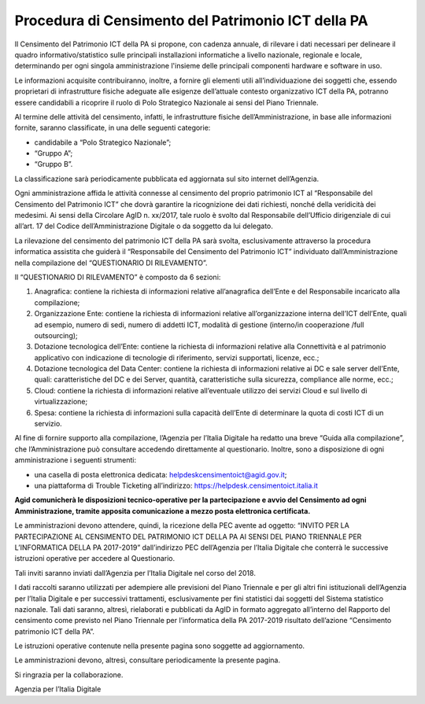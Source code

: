 Procedura di Censimento del Patrimonio ICT della PA
===================================================

Il Censimento del Patrimonio ICT della PA si propone, con cadenza
annuale, di rilevare i dati necessari per delineare il quadro
informativo/statistico sulle principali installazioni informatiche a
livello nazionale, regionale e locale, determinando per ogni singola
amministrazione l'insieme delle principali componenti hardware e
software in uso.

Le informazioni acquisite contribuiranno, inoltre, a fornire gli
elementi utili all’individuazione dei soggetti che, essendo proprietari
di infrastrutture fisiche adeguate alle esigenze dell’attuale contesto
organizzativo ICT della PA, potranno essere candidabili a ricoprire il
ruolo di Polo Strategico Nazionale ai sensi del Piano Triennale.

Al termine delle attività del censimento, infatti, le infrastrutture
fisiche dell’Amministrazione, in base alle informazioni fornite, saranno
classificate, in una delle seguenti categorie:

-  candidabile a “Polo Strategico Nazionale”;

-  “Gruppo A”;

-  “Gruppo B”.

La classificazione sarà periodicamente pubblicata ed aggiornata sul sito
internet dell’Agenzia.

Ogni amministrazione affida le attività connesse al censimento del
proprio patrimonio ICT al “Responsabile del Censimento del Patrimonio
ICT” che dovrà garantire la ricognizione dei dati richiesti, nonché
della veridicità dei medesimi. Ai sensi della Circolare AgID n. xx/2017,
tale ruolo è svolto dal Responsabile dell’Ufficio dirigenziale di cui
all’art. 17 del Codice dell’Amministrazione Digitale o da soggetto da
lui delegato.

La rilevazione del censimento del patrimonio ICT della PA sarà svolta,
esclusivamente attraverso la procedura informatica assistita che guiderà
il “Responsabile del Censimento del Patrimonio ICT” individuato
dall’Amministrazione nella compilazione del “QUESTIONARIO DI
RILEVAMENTO”.

Il “QUESTIONARIO DI RILEVAMENTO” è composto da 6 sezioni:

1. Anagrafica: contiene la richiesta di informazioni relative
   all’anagrafica dell’Ente e del Responsabile incaricato alla
   compilazione;

2. Organizzazione Ente: contiene la richiesta di informazioni relative
   all’organizzazione interna dell’ICT dell’Ente, quali ad esempio,
   numero di sedi, numero di addetti ICT, modalità di gestione
   (interno/in cooperazione /full outsourcing);

3. Dotazione tecnologica dell’Ente: contiene la richiesta di
   informazioni relative alla Connettività e al patrimonio applicativo
   con indicazione di tecnologie di riferimento, servizi supportati,
   licenze, ecc.;

4. Dotazione tecnologica del Data Center: contiene la richiesta di
   informazioni relative ai DC e sale server dell’Ente, quali:
   caratteristiche del DC e dei Server, quantità, caratteristiche sulla
   sicurezza, compliance alle norme, ecc.;

5. Cloud: contiene la richiesta di informazioni relative all’eventuale
   utilizzo dei servizi Cloud e sul livello di virtualizzazione;

6. Spesa: contiene la richiesta di informazioni sulla capacità dell’Ente
   di determinare la quota di costi ICT di un servizio.

Al fine di fornire supporto alla compilazione, l’Agenzia per l’Italia
Digitale ha redatto una breve “Guida alla compilazione”, che
l’Amministrazione può consultare accedendo direttamente al questionario.
Inoltre, sono a disposizione di ogni amministrazione i seguenti
strumenti:

-  una casella di posta elettronica dedicata:
   helpdeskcensimentoict@agid.gov.it;

-  una piattaforma di Trouble Ticketing all’indirizzo:
   `https://helpdesk.censimentoict.italia.it <https://helpdesk.censimentoict-test.italia.it>`__

**Agid comunicherà le disposizioni tecnico-operative per la
partecipazione e avvio del Censimento ad ogni Amministrazione,
tramite apposita comunicazione a mezzo posta elettronica certificata.**

Le amministrazioni devono attendere, quindi, la ricezione della PEC
avente ad oggetto: “INVITO PER LA PARTECIPAZIONE AL CENSIMENTO DEL
PATRIMONIO ICT DELLA PA AI SENSI DEL PIANO TRIENNALE PER L’INFORMATICA
DELLA PA 2017-2019” dall’indirizzo PEC dell’Agenzia per l’Italia
Digitale che conterrà le successive istruzioni operative per accedere al
Questionario.

Tali inviti saranno inviati dall’Agenzia per l’Italia Digitale nel corso
del 2018.

I dati raccolti saranno utilizzati per adempiere alle previsioni del
Piano Triennale e per gli altri fini istituzionali dell’Agenzia per
l’Italia Digitale e per successivi trattamenti, esclusivamente per fini
statistici dai soggetti del Sistema statistico nazionale. Tali dati
saranno, altresì, rielaborati e pubblicati da AgID in formato aggregato
all’interno del Rapporto del censimento come previsto nel Piano
Triennale per l’informatica della PA 2017-2019 risultato dell’azione
“Censimento patrimonio ICT della PA”.

Le istruzioni operative contenute nella presente pagina sono soggette ad
aggiornamento.

Le amministrazioni devono, altresì, consultare periodicamente la
presente pagina.

Si ringrazia per la collaborazione.

Agenzia per l’Italia Digitale
